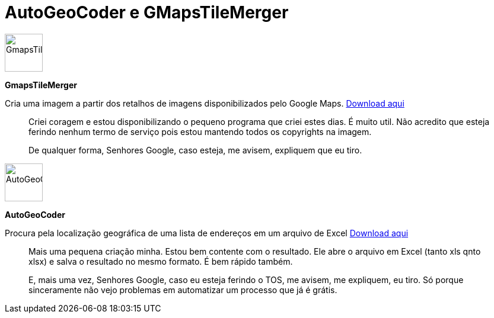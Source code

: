 = AutoGeoCoder e GMapsTileMerger
:published_at: 2010-01-31
:uri-gmapstilemerger: https://arthurmolina.github.io/download/gmapstilemerger.zip
:uri-autogeocoder: https://arthurmolina.github.io/download/autogeocoder.zip

image::http://3.bp.blogspot.com/_wYrNot5Caug/S2XX9ZO2MUI/AAAAAAAAADk/eU10vl3u2ZY/s320/gmapstilemerger.jpg[GmapsTileMerger,64,64,role=left]
**GmapsTileMerger**

Cria uma imagem a partir dos retalhos de imagens disponibilizados pelo Google Maps.  
{uri-gmapstilemerger}[Download aqui]

> Criei coragem e estou disponibilizando o pequeno programa que criei estes dias. É muito util. Não acredito que esteja ferindo nenhum termo de serviço pois estou mantendo todos os copyrights na imagem.

> De qualquer forma, Senhores Google, caso esteja, me avisem, expliquem que eu tiro.

image::http://1.bp.blogspot.com/_wYrNot5Caug/S2XaduwboFI/AAAAAAAAADs/ZUrufIUBWrw/s320/autogeocoder.jpg[AutoGeoCoder,64,64,role=left]
**AutoGeoCoder**

Procura pela localização geográfica de uma lista de endereços em um arquivo de Excel
{uri-autogeocoder}[Download aqui]

> Mais uma pequena criação minha. Estou bem contente com o resultado. Ele abre o arquivo em Excel (tanto xls qnto xlsx) e salva o resultado no mesmo formato. É bem rápido também.

> E, mais uma vez, Senhores Google, caso eu esteja ferindo o TOS, me avisem, me expliquem, eu tiro. Só porque sinceramente não vejo problemas em automatizar um processo que já é grátis.